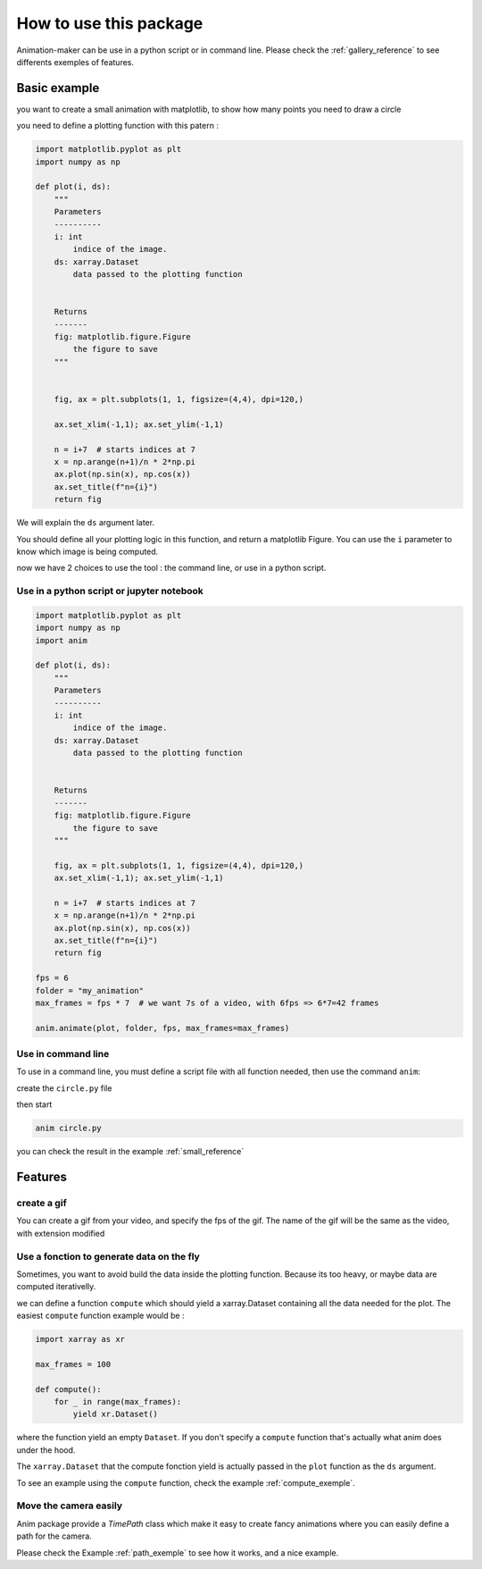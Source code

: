 .. _usage:

=======================
How to use this package
=======================

Animation-maker can be use in a python script or in command line.
Please check the :ref:`gallery_reference` to see differents exemples of features.



Basic example
=============

you want to create a small animation with matplotlib, to show how many points you need to draw a circle

.. plot::
    :include-source:

    import matplotlib.pyplot as plt
    import numpy as np

    fig, ax = plt.subplots(1, 1, figsize=(4,4), dpi=120,)

    ax.set_xlim(-1,1); ax.set_ylim(-1,1)

    n = 7
    x = np.arange(n+1)/n * 2*np.pi
    ax.plot(np.sin(x), np.cos(x))
    ax.set_title("n=7")



you need to define a plotting function with this patern :

.. code-block:: python

    import matplotlib.pyplot as plt
    import numpy as np

    def plot(i, ds):
        """
        Parameters
        ----------
        i: int
            indice of the image.
        ds: xarray.Dataset
            data passed to the plotting function


        Returns
        -------
        fig: matplotlib.figure.Figure
            the figure to save
        """


        fig, ax = plt.subplots(1, 1, figsize=(4,4), dpi=120,)

        ax.set_xlim(-1,1); ax.set_ylim(-1,1)

        n = i+7  # starts indices at 7
        x = np.arange(n+1)/n * 2*np.pi
        ax.plot(np.sin(x), np.cos(x))
        ax.set_title(f"n={i}")
        return fig


We will explain the ``ds`` argument later.

You should define all your plotting logic in this function, and return a matplotlib Figure.
You can use the ``i`` parameter to know which image is being computed.

now we have 2 choices to use the tool : the command line, or use in a python script.


Use in a python script or jupyter notebook
------------------------------------------


.. code-block:: python

    import matplotlib.pyplot as plt
    import numpy as np
    import anim

    def plot(i, ds):
        """
        Parameters
        ----------
        i: int
            indice of the image.
        ds: xarray.Dataset
            data passed to the plotting function


        Returns
        -------
        fig: matplotlib.figure.Figure
            the figure to save
        """

        fig, ax = plt.subplots(1, 1, figsize=(4,4), dpi=120,)
        ax.set_xlim(-1,1); ax.set_ylim(-1,1)

        n = i+7  # starts indices at 7
        x = np.arange(n+1)/n * 2*np.pi
        ax.plot(np.sin(x), np.cos(x))
        ax.set_title(f"n={i}")
        return fig

    fps = 6
    folder = "my_animation"
    max_frames = fps * 7  # we want 7s of a video, with 6fps => 6*7=42 frames

    anim.animate(plot, folder, fps, max_frames=max_frames)


Use in command line
-------------------

To use in a command line, you must define a script file with all function needed, then use the command ``anim``:

create the ``circle.py`` file

.. code-block:: python
    :linenos:
    :caption: circle.py


    import matplotlib.pyplot as plt
    import numpy as np

    ANIM_FPS = 6
    ANIM_OUTPUT_FOLDER = "my_animation"
    ANIM_MAX_FRAMES = ANIM_FPS * 4

    def plot(i, ds):
        """
        Parameters
        ----------
        i: int
            indice of the image.
        ds: xarray.Dataset
            data passed to the plotting function


        Returns
        -------
        fig: matplotlib.figure.Figure
            the figure to save
        """

        fig, ax = plt.subplots(1, 1, figsize=(4, 4), dpi=120)
        ax.set_xlim(-1, 1)
        ax.set_ylim(-1, 1)

        n = i + 7  # starts indices at 7
        x = np.arange(n + 1) / n * 2 * np.pi
        ax.plot(np.sin(x), np.cos(x))
        ax.set_title(f"image {i} : n={n}")
        return fig

then start

.. code-block:: console

    anim circle.py

you can check the result in the example :ref:`small_reference`


Features
========

create a gif
------------

You can create a gif from your video, and specify the fps of the gif.
The name of the gif will be the same as the video, with extension modified

.. tab-set::

    .. tab-item:: Python script

        .. code-block:: python

            # [...]
            video_name = anim.animate(plot, folder, fps, max_frames=max_frames)
            gif_name = anim.video2gif(video_name, gif_fps=5)  # <== specify fps of the giff

    .. tab-item:: console

        .. code-block:: console

            anim circle.py -g 5  # <== specify fps of the gif




Use a fonction to generate data on the fly
------------------------------------------

Sometimes, you want to avoid build the data inside the plotting function. Because its too heavy, or maybe data are computed iterativelly.

we can define a function ``compute`` which should yield a xarray.Dataset containing all the data needed for the plot.
The easiest ``compute`` function example would be :


.. code-block:: python

    import xarray as xr

    max_frames = 100

    def compute():
        for _ in range(max_frames):
            yield xr.Dataset()

where the function yield an empty ``Dataset``.
If you don't specify a ``compute`` function that's actually what anim does under the hood.

The ``xarray.Dataset`` that the compute fonction yield is actually passed in the ``plot`` function as the ``ds`` argument.

To see an example using the ``compute`` function, check the example :ref:`compute_exemple`.



Move the camera easily
----------------------

Anim package provide a `TimePath` class which make it easy to create fancy animations where you can easily define a path for the camera.

Please check the Example :ref:`path_exemple` to see how it works, and a nice example.
